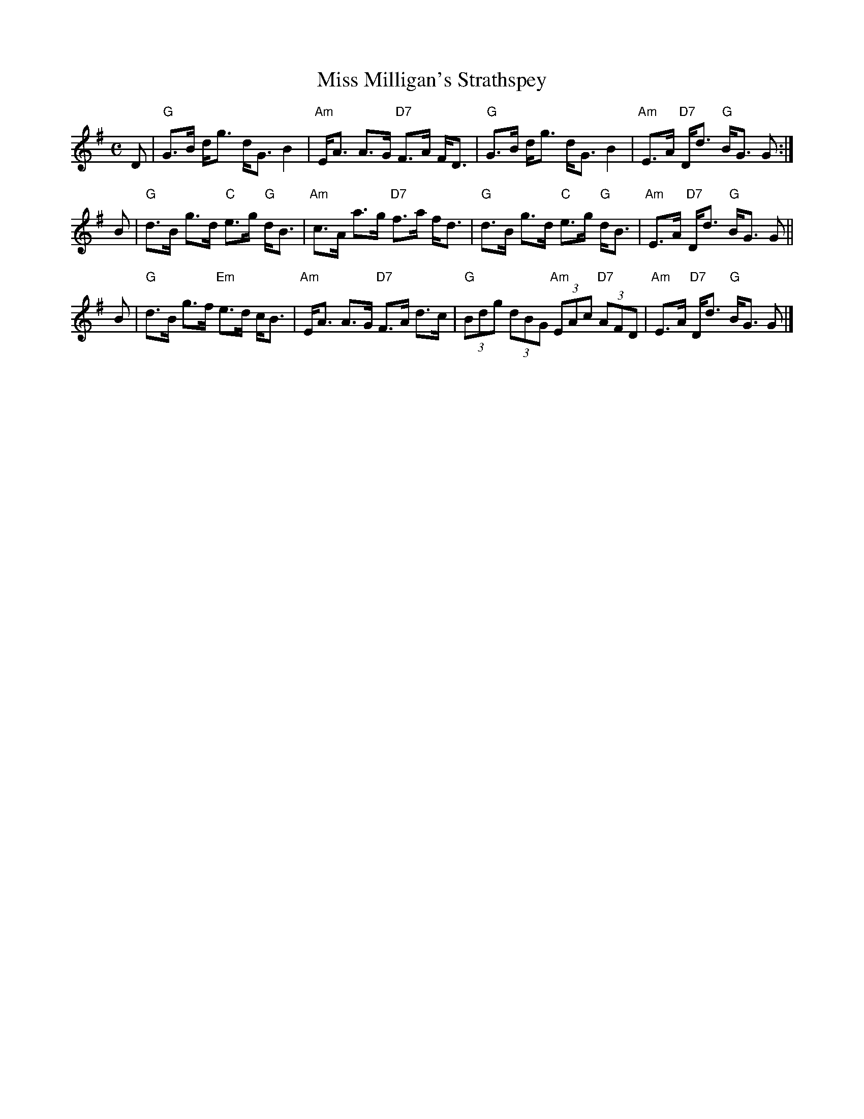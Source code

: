 X:23061
T: Miss Milligan's Strathspey
R: strathspey
B: RSCDS 23-6
Z: 1997 by John Chambers <jc:trillian.mit.edu>
M: C
L: 1/8
%
K: G
   D \
| "G"G>B d<g d<G B2 | "Am"E<A A>G "D7"F>A F<D \
| "G"G>B d<g d<G B2 | "Am"E>A "D7"D<d "G"B<G G :|
   B \
| "G"d>B g>d "C"e>g "G"d<B | "Am"c>A a>g "D7"f>a f<d \
| "G"d>B g>d "C"e>g "G"d<B | "Am"E>A "D7"D<d "G"B<G G ||
   B \
| "G"d>B g>f "Em"e>d c<B | "Am"E<A A>G "D7"F>A d>c \
| "G"(3Bdg (3dBG "Am"(3EAc "D7"(3AFD | "Am"E>A "D7"D<d "G"B<G G |]
